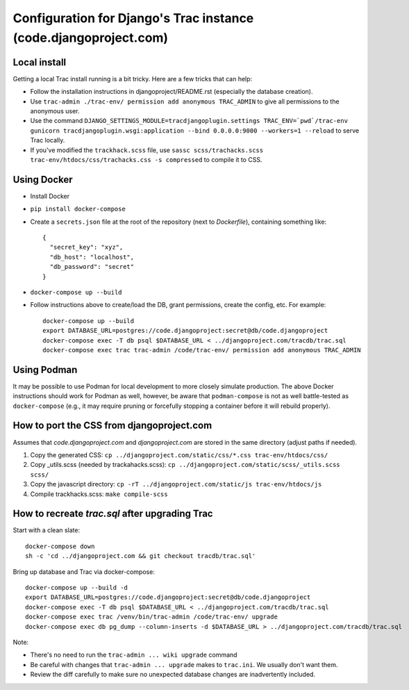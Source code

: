 Configuration for Django's Trac instance (code.djangoproject.com)
=================================================================

Local install
-------------

Getting a local Trac install running is a bit tricky. Here are a few tricks
that can help:

* Follow the installation instructions in djangoproject/README.rst (especially
  the database creation).
* Use ``trac-admin ./trac-env/ permission add anonymous TRAC_ADMIN``
  to give all permissions to the anonymous user.
* Use the command ``DJANGO_SETTINGS_MODULE=tracdjangoplugin.settings TRAC_ENV=`pwd`/trac-env gunicorn tracdjangoplugin.wsgi:application --bind 0.0.0.0:9000 --workers=1 --reload`` to serve Trac locally.
* If you've modified the ``trackhack.scss`` file, use
  ``sassc scss/trachacks.scss trac-env/htdocs/css/trachacks.css -s compressed``
  to compile it to CSS.

Using Docker
------------

* Install Docker
* ``pip install docker-compose``
* Create a ``secrets.json`` file at the root of the repository (next to `Dockerfile`), containing
  something like::

    {
      "secret_key": "xyz",
      "db_host": "localhost",
      "db_password": "secret"
    }

* ``docker-compose up --build``
* Follow instructions above to create/load the DB, grant permissions, create the
  config, etc. For example::

    docker-compose up --build
    export DATABASE_URL=postgres://code.djangoproject:secret@db/code.djangoproject
    docker-compose exec -T db psql $DATABASE_URL < ../djangoproject.com/tracdb/trac.sql
    docker-compose exec trac trac-admin /code/trac-env/ permission add anonymous TRAC_ADMIN

Using Podman
------------

It may be possible to use Podman for local development to more closely simulate
production. The above Docker instructions should work for Podman as well,
however, be aware that ``podman-compose`` is not as well battle-tested as
``docker-compose`` (e.g., it may require pruning or forcefully stopping a
container before it will rebuild properly).

How to port the CSS from djangoproject.com
------------------------------------------

Assumes that `code.djangoproject.com` and `djangoproject.com` are stored in the
same directory (adjust paths if needed).

1. Copy the generated CSS:
   ``cp ../djangoproject.com/static/css/*.css trac-env/htdocs/css/``
2. Copy _utils.scss (needed by trackahacks.scss):
   ``cp ../djangoproject.com/static/scss/_utils.scss scss/``
3. Copy the javascript directory:
   ``cp -rT ../djangoproject.com/static/js trac-env/htdocs/js``
4. Compile trackhacks.scss:
   ``make compile-scss``

How to recreate `trac.sql` after upgrading Trac
-----------------------------------------------


Start with a clean slate::

  docker-compose down
  sh -c 'cd ../djangoproject.com && git checkout tracdb/trac.sql'

Bring up database and Trac via docker-compose::

  docker-compose up --build -d
  export DATABASE_URL=postgres://code.djangoproject:secret@db/code.djangoproject
  docker-compose exec -T db psql $DATABASE_URL < ../djangoproject.com/tracdb/trac.sql
  docker-compose exec trac /venv/bin/trac-admin /code/trac-env/ upgrade
  docker-compose exec db pg_dump --column-inserts -d $DATABASE_URL > ../djangoproject.com/tracdb/trac.sql


Note:

* There's no need to run the ``trac-admin ... wiki upgrade`` command
* Be careful with changes that ``trac-admin ... upgrade`` makes to
  ``trac.ini``. We usually don't want them.
* Review the diff carefully to make sure no unexpected database changes
  are inadvertently included.

